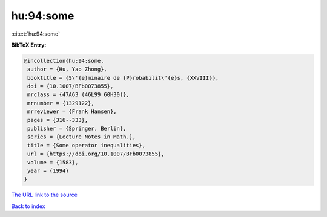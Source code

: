 hu:94:some
==========

:cite:t:`hu:94:some`

**BibTeX Entry:**

.. code-block:: bibtex

   @incollection{hu:94:some,
    author = {Hu, Yao Zhong},
    booktitle = {S\'{e}minaire de {P}robabilit\'{e}s, {XXVIII}},
    doi = {10.1007/BFb0073855},
    mrclass = {47A63 (46L99 60H30)},
    mrnumber = {1329122},
    mrreviewer = {Frank Hansen},
    pages = {316--333},
    publisher = {Springer, Berlin},
    series = {Lecture Notes in Math.},
    title = {Some operator inequalities},
    url = {https://doi.org/10.1007/BFb0073855},
    volume = {1583},
    year = {1994}
   }
`The URL link to the source <ttps://doi.org/10.1007/BFb0073855}>`_


`Back to index <../By-Cite-Keys.html>`_
